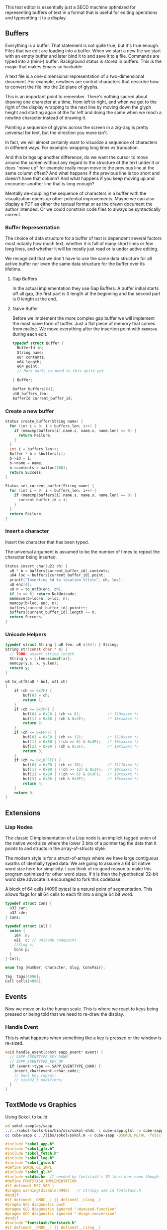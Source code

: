 This text editor is essentially just a SECD machine optimized for
representing buffers of text in a format that is useful for editing
operations and typesetting it to a display.

** Buffers

Everything is a buffer. That statement is not quite true, but it's
true enough. Files that we edit are loading into a buffer. When we
start a new file we start with an empty buffer and later bind it to
and save it to a file. Commands are typed into a (mini-) buffer.
Background status is stored in buffers. This is the magic that makes
Emacs so hackable.

A text file is a one-dimensional representation of a two-dimensional
document. For example, newlines are control characters that describe
how to convert the file into the 2d plane of glyphs.

This is an important point to remember. There's nothing sacred about
drawing one character at a time, from left to right, and when we get
to the right of the display wrapping to the next line by moving down
the glyph height and starting again at the far left and doing the
same when we reach a newline character instead of drawing it.

Painting a sequence of glyphs across the screen in a zig-zag is pretty
universal for text, but the direction you move isn't.

In fact, we will almost certainly want to visualize a sequence of
characters in different ways. For example: wrapping long lines vs
truncation.

And this brings up another difference, do we want the cursor to move
around the screen without any regard to the structure of the text
under it or does "move up" for example really mean move to the
previous line at the same column offset? And what happens if the
previous line is too short and doesn't have that column? And what
happens if you keep moving up and encounter another line that /is/
long enough? 

Mentally de-coupling the sequence of characters in a buffer with the
visualization opens up other potential improvements. Maybe we can also
display a PDF as either the textual format or as the drawn document
the author intended. Or we could constrain code files to always be
syntactically correct.

*** Buffer Representation

The choice of data structure for a buffer of text is dependent several
factors most notably how much text, whether it is full of many short
lines or few long lines, and whether it will be mostly just read or is
under active editing.

We recognized that we don't have to use the same data structure for
all active buffer nor even the same data structure for the buffer over
its lifetime.

**** Gap Buffers

In the actual implementation they use Gap Buffers. A buffer
initial starts off all gap, the first part is 0 length at
the beginning and the second part is 0 length at the end.

**** Naive Buffer

Before we implement the more complex gap buffer we will
implement the most naive form of buffer. Just a flat piece
of memory that comes from malloc. We move everything after
the insertion point with ~memmove~ during each edit.

#+name: buffer_representation
#+begin_src c
typedef struct Buffer {
  BufferId id;
  String name;
  u8* contents;
  u64 length;
  u64 point;
  // Mark mark; no need to this quite yet
  
} Buffer;

Buffer buffers[64];
u16 buffers_len;
BufferId current_buffer_id;
#+end_src

*** Create a new buffer

#+name: create_buffer
#+begin_src c
Status create_buffer(String name) {
  for (int i = 0; i < buffers_len; i++) {
    if (memcmp(buffers[i].name.s, name.s, name.len) == 0) {
      return Failure;
    }
  }
  int i = buffers_len++;
  Buffer * b = &buffers[i];
  b->id = i;
  b->name = name;
  b->contents = malloc(100);
  return Success;
}

Status set_current_buffer(String name) {
  for (int i = 0; i < buffers_len; i++) {
    if (memcmp(buffers[i].name.s, name.s, name.len) == 0) {
      current_buffer_id = i;
    }
  }
  return Failure;
}
#+end_src

*** Insert a character

Insert the character that has been typed.

The universal argument is assumed to be the number of times to repeat
the character being inserted.

#+name: insert_char
#+begin_src c
Status insert_char(u21 ch) {
  u8 * b = buffers[current_buffer_id].contents;
  u64 loc = buffers[current_buffer_id].point;
  printf("Inserting %d to location %llu\n", ch, loc);
  u8 enc[4];
  u8 n = to_utf8(enc, ch);
  if (n == 0) return NotUnicode;
  memmove(b+loc+n, b+loc, n);
  memcpy(b+loc, enc, n);
  buffers[current_buffer_id].point++;
  buffers[current_buffer_id].length += n;
  return Success;
}
#+end_src

*** Unicode Helpers

#+name: unicode_helpers
#+begin_src c
typedef struct String { u8 len; u8 s[64]; } String;
String str(const char * x) {
  // TODO: assert string length
  String y = {.len=sizeof(x)};
  memcpy(y.s, x, y.len);
  return y;
}

u8 to_utf8(u8 * buf, u21 ch)
{
    if (ch <= 0x7F) {
        buf[0] = ch;
        return 1;
    }
    if (ch <= 0x7FF) {
        buf[0] = 0xC0 | (ch >> 6);            /* 110xxxxx */
        buf[1] = 0x80 | (ch & 0x3F);          /* 10xxxxxx */
        return 2;
    }
    if (ch <= 0xFFFF) {
        buf[0] = 0xE0 | (ch >> 12);           /* 1110xxxx */
        buf[1] = 0x80 | ((ch >> 6) & 0x3F);   /* 10xxxxxx */
        buf[2] = 0x80 | (ch & 0x3F);          /* 10xxxxxx */
        return 3;
    }
    if (ch <= 0x10FFFF) {
        buf[0] = 0xF0 | (ch >> 18);           /* 11110xxx */
        buf[1] = 0x80 | ((ch >> 12) & 0x3F);  /* 10xxxxxx */
        buf[2] = 0x80 | ((ch >> 6) & 0x3F);   /* 10xxxxxx */
        buf[3] = 0x80 | (ch & 0x3F);          /* 10xxxxxx */
        return 4;
    }
    return 0;
}
#+end_src


** Extensions
*** Lisp Nodes

The classic C implementation of a Lisp node is an implicit tagged
union of the native word size where the lower 3 bits of a pointer tag
the data that it points to and structs in the array-of-structs style.

The modern style is for a struct-of-arrays where we have large
contiguous swaths of identially typed data. We are going to assume a
64 bit native word size here for simplicity. I can think of no good
reason to make this program optimized for other word sizes. If it is
then the hypothetical 32-bit word size advocate is encouraged to fork
this codebase.

A block of 64 cells (4096 bytes) is a natural point of segmentation.
This allows flags for all 64 cells to each fit into a single 64 bit
word.

#+begin_src c
typedef struct Cons {
  u32 car;
  u32 cde;
} Cons;

typedef struct Cell {
  union {
    i64  n;
    u21  c; // unicode codepoint
    //Slug s;
    Cons p;
  } 
} Cell;

enum Tag {Number, Character, Slug, ConsPair};

Tag  tags[4096];
Cell cells[4096];
#+end_src




** Events

Now we move on to the human scale. This is where we react to keys
being pressed or being told that we need to re-draw the display.

*** Handle Event

This is what happens when something like a key is pressed or the
window is re-sized.

#+name: handle_event
#+begin_src c
void handle_event(const sapp_event* event) {
  // SAPP_EVENTTYPE_KEY_DOWN
  // SAPP_EVENTTYPE_KEY_UP
  if (event->type == SAPP_EVENTTYPE_CHAR) {
    insert_char(event->char_code);
    // bool key_repeat;
    // uint32_t modifiers;
  }
}
#+end_src

** TextMode vs Graphics

Using Sokol, to build:

#+begin_src sh
cd sokol-samples/sapp
../../sokol-tools-bin/bin/osx/sokol-shdc -i cube-sapp.glsl -o cube-sapp.glsl.h -l metal_macos
cc cube-sapp.c ../libs/sokol/sokol.m -o cube-sapp -DSOKOL_METAL -fobjc-arc -I../../sokol -I ../libs -framework Metal -framework Cocoa -framework MetalKit -framework Quartz -framework AudioToolbox
#+end_src

#+name: sokolmain
#+begin_src c :tangle build/third-sokol.c :noweb yes
#include "sokol_app.h"
#include "sokol_gfx.h"
#include "sokol_fetch.h"
#include "sokol_log.h"
#include "sokol_glue.h"
#define SOKOL_GL_IMPL
#include "sokol_gl.h"
#include <stdio.h>  // needed by fontstash's IO functions even though they are not used
#define FONTSTASH_IMPLEMENTATION
#if defined(_MSC_VER )
#pragma warning(disable:4996)   // strncpy use in fontstash.h
#endif
#if defined(__GNUC__) || defined(__clang__)
#pragma GCC diagnostic push
#pragma GCC diagnostic ignored "-Wunused-function"
#pragma GCC diagnostic ignored "-Wsign-conversion"
#endif
#include "fontstash/fontstash.h"
#if defined(__GNUC__) || defined(__clang__)
#pragma GCC diagnostic pop
#endif
#define SOKOL_FONTSTASH_IMPL
#include "sokol_fontstash.h"
#include "dbgui/dbgui.h"

#include <stdint.h>
#include <string.h>
#include <stdio.h>
#include <stdlib.h>
typedef uint8_t u8;
typedef uint16_t u16;
typedef uint32_t u21; // unicode code point, only use 21 bits
typedef uint32_t u32;
typedef int64_t i64;
typedef uint64_t u64;
typedef uint8_t Status;
typedef uint16_t BufferId;
//typedef char[8] Slug; // a short string (≤ 8 bytes)

enum {Success,Failure,NotUnicode};

<<unicode_helpers>>
<<buffer_representation>>
<<create_buffer>>
<<insert_char>>
<<handle_event>>

typedef struct {
    FONScontext* fons;
    float dpi_scale;
    int font_normal;
    int font_italic;
    int font_bold;
    uint8_t font_normal_data[256 * 1024];
    uint8_t font_italic_data[256 * 1024];
    uint8_t font_bold_data[256 * 1024];
} state_t;
static state_t state;

static void font_normal_loaded(const sfetch_response_t* response) {
    if (response->fetched) {
        state.font_normal = fonsAddFontMem(state.fons, "sans", (void*)response->data.ptr, (int)response->data.size,  false);
    }
}

static void font_italic_loaded(const sfetch_response_t* response) {
    if (response->fetched) {
        state.font_italic = fonsAddFontMem(state.fons, "sans-italic", (void*)response->data.ptr, (int)response->data.size, false);
    }
}

static void font_bold_loaded(const sfetch_response_t* response) {
    if (response->fetched) {
        state.font_bold = fonsAddFontMem(state.fons, "sans-bold", (void*)response->data.ptr, (int)response->data.size, false);
    }
}

/* round to next power of 2 (see bit-twiddling-hacks) */
static int round_pow2(float v) {
    uint32_t vi = ((uint32_t) v) - 1;
    for (uint32_t i = 0; i < 5; i++) {
        vi |= (vi >> (1<<i));
    }
    return (int) (vi + 1);
}

static void init(void) {
  create_buffer(str("*scratch*"));
  set_current_buffer(str("*scratch*"));

  state.dpi_scale = sapp_dpi_scale();
    sg_setup(&(sg_desc){
        .context = sapp_sgcontext(),
        .logger.func = slog_func,
    });
    __dbgui_setup(sapp_sample_count());
    sgl_setup(&(sgl_desc_t){
        .logger.func = slog_func
    });

    /* make sure the fontstash atlas width/height is pow-2 */
    const int atlas_dim = round_pow2(512.0f * state.dpi_scale);
    FONScontext* fons_context = sfons_create(&(sfons_desc_t){
        .width = atlas_dim,
        .height = atlas_dim,
    });
    state.fons = fons_context;
    state.font_normal = FONS_INVALID;
    state.font_italic = FONS_INVALID;
    state.font_bold = FONS_INVALID;

    /* use sokol_fetch for loading the TTF font files */
    sfetch_setup(&(sfetch_desc_t){
        .num_channels = 1,
        .num_lanes = 4,
        .logger.func = slog_func,
    });
    char path_buf[512];
    sfetch_send(&(sfetch_request_t){
        .path = "/Users/guido/Library/Fonts/MinionPro-Regular.otf",
        .callback = font_normal_loaded,
        .buffer = SFETCH_RANGE(state.font_normal_data),
    });
    sfetch_send(&(sfetch_request_t){
        .path = "/Users/guido/Library/Fonts/MinionPro-Regular.otf",
        .callback = font_italic_loaded,
        .buffer = SFETCH_RANGE(state.font_italic_data),
    });
    sfetch_send(&(sfetch_request_t){
        .path = "/Users/guido/Library/Fonts/MinionPro-Regular.otf",
        .callback = font_bold_loaded,
        .buffer = SFETCH_RANGE(state.font_bold_data),
    });
}

static void line(float sx, float sy, float ex, float ey)
{
  sgl_begin_lines();
  sgl_c4b(255, 255, 0, 128);
  sgl_v2f(sx, sy);
  sgl_v2f(ex, ey);
  sgl_end();
}

static void frame(void) {
  const char * str = (const char *)buffers[current_buffer_id].contents;
  const float dpis = state.dpi_scale;

  // pump sokol_fetch message queues (GUIDO: why?)
  sfetch_dowork();

  float sx, sy, dx, dy, lh = 0.0f;
  uint32_t white = sfons_rgba(255, 255, 255, 255);
  fonsClearState(state.fons);

  sgl_defaults();
  sgl_matrix_mode_projection();
  sgl_ortho(0.0f, sapp_widthf(), sapp_heightf(), 0.0f, -1.0f, +1.0f);

  sx = 50*dpis; sy = 50*dpis;
  dx = sx; dy = sy;

  FONScontext* fs = state.fons;
  fonsSetFont(fs, state.font_normal);
  fonsSetSize(fs, 124.0f*dpis);
  fonsVertMetrics(fs, NULL, NULL, &lh);
  dx = sx;
  dy += lh;
  fonsSetColor(fs, white);
  dx = fonsDrawText(fs, dx, dy, str, NULL);

  // flush fontstash's font atlas to sokol-gfx texture
  sfons_flush(fs);

  // render pass
  sg_begin_default_pass(&(sg_pass_action){
      .colors[0] = {
        .action = SG_ACTION_CLEAR, .value = { 0.3f, 0.3f, 0.32f, 1.0f }
      }
    }, sapp_width(), sapp_height());
  sgl_draw();
  __dbgui_draw();
  sg_end_pass();
  sg_commit();
}

static void cleanup(void) {
  __dbgui_shutdown();
  sfetch_shutdown();
  sfons_destroy(state.fons);
  sgl_shutdown();
  sg_shutdown();
}

sapp_desc sokol_main(int argc, char* argv[]) {
  (void)argc;
  (void)argv;
  return (sapp_desc) {
    .init_cb = init,
    .frame_cb = frame,
    .cleanup_cb = cleanup,
    //.event_cb = __dbgui_event,
    .event_cb = handle_event,
    .width = 800,
    .height = 600,
    .high_dpi = true,
    .gl_force_gles2 = true,
    .window_title = "fontstash",
    .icon.sokol_default = true,
    .logger.func = slog_func,
  };
}


#+end_src


#+begin_src sh
clang build/third-sokol.c experiments/sokol.m \
   -o build/third-sokol -DSOKOL_METAL \
   -fobjc-arc -Iexperiments/ \
   -framework Metal \
   -framework Cocoa \
   -framework MetalKit \
   -framework Quartz \
   -framework AudioToolbox
#+end_src

#+RESULTS:


** Stupid Ideas

- Maybe a slug should store 7 bit ascii chars and use the remaining
  bits for length?
- When loading a file we can write out the text pretty quickly into a
  block of cells and then write out the car/cdr parts in a different
  part of the block all at once.


** Questions

- How many ms does it take to redisplay the whole display? Is it less
  than an incremental approach on a modern computer?
